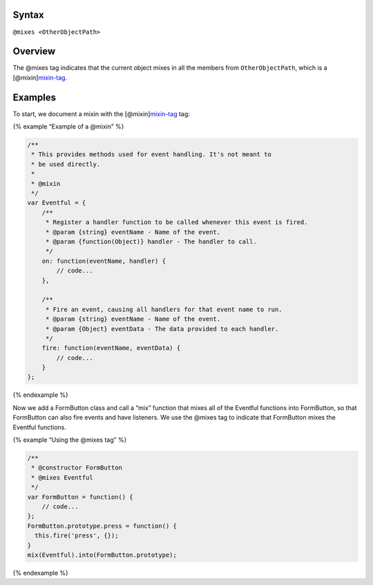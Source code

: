 Syntax
------

``@mixes <OtherObjectPath>``

Overview
--------

The @mixes tag indicates that the current object mixes in all the
members from ``OtherObjectPath``, which is a
[@mixin]\ `mixin-tag <tags-mixin.html>`__.

Examples
--------

To start, we document a mixin with the
[@mixin]\ `mixin-tag <tags-mixin.html>`__ tag:

{% example “Example of a @mixin” %}

.. code:: js

   /**
    * This provides methods used for event handling. It's not meant to
    * be used directly.
    *
    * @mixin
    */
   var Eventful = {
       /**
        * Register a handler function to be called whenever this event is fired.
        * @param {string} eventName - Name of the event.
        * @param {function(Object)} handler - The handler to call.
        */
       on: function(eventName, handler) {
           // code...
       },

       /**
        * Fire an event, causing all handlers for that event name to run.
        * @param {string} eventName - Name of the event.
        * @param {Object} eventData - The data provided to each handler.
        */
       fire: function(eventName, eventData) {
           // code...
       }
   };

{% endexample %}

Now we add a FormButton class and call a “mix” function that mixes all
of the Eventful functions into FormButton, so that FormButton can also
fire events and have listeners. We use the @mixes tag to indicate that
FormButton mixes the Eventful functions.

{% example “Using the @mixes tag” %}

.. code:: js

   /**
    * @constructor FormButton
    * @mixes Eventful
    */
   var FormButton = function() {
       // code...
   };
   FormButton.prototype.press = function() {
     this.fire('press', {});
   }
   mix(Eventful).into(FormButton.prototype);

{% endexample %}
